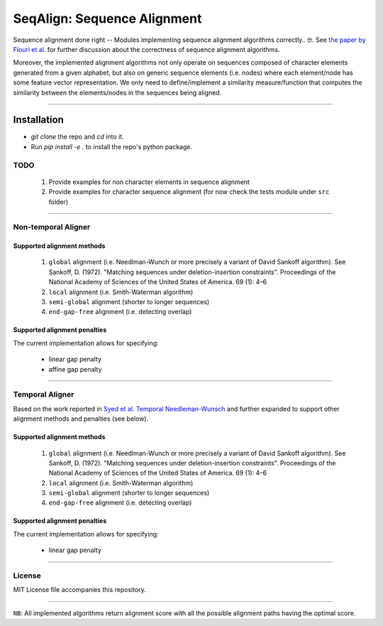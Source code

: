 SeqAlign: Sequence Alignment
============================

Sequence alignment done right -- Modules implementing sequence alignment algorithms correctly.. 🤓. See `the paper by Flouri et al. <http://www.biorxiv.org/content/biorxiv/early/2015/11/12/031500.full.pdf>`__
for further discussion about the correctness of sequence alignment algorithms.

Moreover, the implemented alignment algorithms not only operate on sequences composed of character elements generated from a given alphabet, 
but also on generic sequence elements (i.e. nodes) where each element/node has some feature vector representation. We only need to define/implement a similarity measure/function that computes the similarity between the elements/nodes in the sequences being aligned.

-------------------------------------------

Installation
############

* `git clone` the repo and `cd` into it.
* Run `pip install -e .` to install the repo's python package.

TODO
-----

	#. Provide examples for non character elements in sequence alignment
	#. Provide examples for character sequence alignment (for now check the tests module under ``src`` folder)

-------------------------------------

Non-temporal Aligner
--------------------


Supported alignment methods
++++++++++++++++++++++++++++

	#. ``global`` alignment (i.e. Needlman-Wunch or more precisely a variant of David Sankoff algorithm). 
	   See  Sankoff, D. (1972). "Matching sequences under deletion-insertion constraints". Proceedings of the National Academy of Sciences of the United States of America. 69 (1): 4–6
	#. ``local`` alignment (i.e. Smith-Waterman algorithm)
	#. ``semi-global`` alignment (shorter to longer sequences)
	#. ``end-gap-free`` alignment (i.e. detecting overlap)
 
Supported alignment penalties
++++++++++++++++++++++++++++++

The current implementation allows for specifying:

	- linear gap penalty
	- affine gap penalty
	
-------------------------------------


Temporal Aligner
-----------------
Based on the work reported in `Syed et al. Temporal Needleman-Wunsch <http://ieeexplore.ieee.org/document/7344785/>`__ and further expanded to support other alignment methods and penalties (see below).

Supported alignment methods
++++++++++++++++++++++++++++

	#. ``global`` alignment (i.e. Needlman-Wunch or more precisely a variant of David Sankoff algorithm). 
	   See  Sankoff, D. (1972). "Matching sequences under deletion-insertion constraints". Proceedings of the National Academy of Sciences of the United States of America. 69 (1): 4–6
	#. ``local`` alignment (i.e. Smith-Waterman algorithm)
	#. ``semi-global`` alignment (shorter to longer sequences)
	#. ``end-gap-free`` alignment (i.e. detecting overlap)
 
 
Supported alignment penalties
+++++++++++++++++++++++++++++

The current implementation allows for specifying:

	- linear gap penalty
	
-------------------------------------


License
--------
MIT License file accompanies this repository.

-------------------------------------

``NB``: All implemented algorithms return alignment score with all the possible alignment paths having the optimal score.

